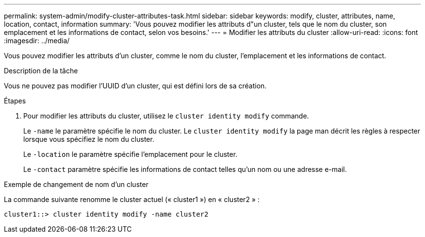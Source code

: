 ---
permalink: system-admin/modify-cluster-attributes-task.html 
sidebar: sidebar 
keywords: modify, cluster, attributes, name, location, contact, information 
summary: 'Vous pouvez modifier les attributs d"un cluster, tels que le nom du cluster, son emplacement et les informations de contact, selon vos besoins.' 
---
= Modifier les attributs du cluster
:allow-uri-read: 
:icons: font
:imagesdir: ../media/


[role="lead"]
Vous pouvez modifier les attributs d'un cluster, comme le nom du cluster, l'emplacement et les informations de contact.

.Description de la tâche
Vous ne pouvez pas modifier l'UUID d'un cluster, qui est défini lors de sa création.

.Étapes
. Pour modifier les attributs du cluster, utilisez le `cluster identity modify` commande.
+
Le `-name` le paramètre spécifie le nom du cluster. Le `cluster identity modify` la page man décrit les règles à respecter lorsque vous spécifiez le nom du cluster.

+
Le `-location` le paramètre spécifie l'emplacement pour le cluster.

+
Le `-contact` paramètre spécifie les informations de contact telles qu'un nom ou une adresse e-mail.



.Exemple de changement de nom d'un cluster
La commande suivante renomme le cluster actuel (« cluster1 ») en « cluster2 » :

[listing]
----
cluster1::> cluster identity modify -name cluster2
----